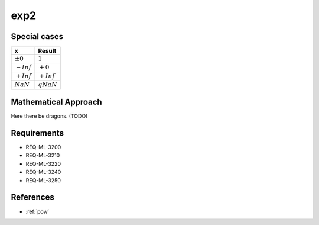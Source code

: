 exp2
~~~~

.. c:autodoc:: ../libm/mathd/exp2d.c

Special cases
^^^^^^^^^^^^^

+--------------------------+--------------------------+
| x                        | Result                   |
+==========================+==========================+
| :math:`±0`               | :math:`1`                |
+--------------------------+--------------------------+
| :math:`-Inf`             | :math:`+0`               |
+--------------------------+--------------------------+
| :math:`+Inf`             | :math:`+Inf`             |
+--------------------------+--------------------------+
| :math:`NaN`              | :math:`qNaN`             |
+--------------------------+--------------------------+

Mathematical Approach
^^^^^^^^^^^^^^^^^^^^^

Here there be dragons. (TODO)

Requirements
^^^^^^^^^^^^

* REQ-ML-3200
* REQ-ML-3210
* REQ-ML-3220
* REQ-ML-3240
* REQ-ML-3250

References
^^^^^^^^^^

* :ref:`pow`
